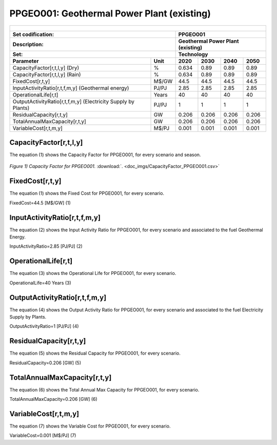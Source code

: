 PPGEO001: Geothermal Power Plant (existing)
=====================================

+-------------------------------------------------+-------+--------------+--------------+--------------+--------------+
| .. figure:: img/PPGEO.jpg                                                                                           |
|    :align:   center                                                                                                 |
|    :width:   500 px                                                                                                 |
+-------------------------------------------------+-------+--------------+--------------+--------------+--------------+
| Set codification:                                       |PPGEO001                                                   |
+-------------------------------------------------+-------+--------------+--------------+--------------+--------------+
| Description:                                            |Geothermal Power Plant (existing)                          |
+-------------------------------------------------+-------+--------------+--------------+--------------+--------------+
| Set:                                                    |Technology                                                 |
+-------------------------------------------------+-------+--------------+--------------+--------------+--------------+
| Parameter                                       | Unit  | 2020         | 2030         | 2040         |  2050        |
+=================================================+=======+==============+==============+==============+==============+
| CapacityFactor[r,t,l,y] (Dry)                   |   %   | 0.634        | 0.89         | 0.89         | 0.89         |
+-------------------------------------------------+-------+--------------+--------------+--------------+--------------+
| CapacityFactor[r,t,l,y] (Rain)                  |   %   | 0.634        | 0.89         | 0.89         | 0.89         |
+-------------------------------------------------+-------+--------------+--------------+--------------+--------------+
| FixedCost[r,t,y]                                | M$/GW | 44.5         | 44.5         | 44.5         | 44.5         |
+-------------------------------------------------+-------+--------------+--------------+--------------+--------------+
| InputActivityRatio[r,t,f,m,y] (Geothermal       | PJ/PJ | 2.85         | 2.85         | 2.85         | 2.85         |
| energy)                                         |       |              |              |              |              |
+-------------------------------------------------+-------+--------------+--------------+--------------+--------------+
| OperationalLife[r,t]                            | Years | 40           | 40           | 40           | 40           |
+-------------------------------------------------+-------+--------------+--------------+--------------+--------------+
| OutputActivityRatio[r,t,f,m,y] (Electricity     | PJ/PJ | 1            | 1            | 1            | 1            |
| Supply by Plants)                               |       |              |              |              |              |
+-------------------------------------------------+-------+--------------+--------------+--------------+--------------+
| ResidualCapacity[r,t,y]                         |  GW   | 0.206        | 0.206        | 0.206        | 0.206        |
+-------------------------------------------------+-------+--------------+--------------+--------------+--------------+
| TotalAnnualMaxCapacity[r,t,y]                   |  GW   | 0.206        | 0.206        | 0.206        | 0.206        |
+-------------------------------------------------+-------+--------------+--------------+--------------+--------------+
| VariableCost[r,t,m,y]                           | M$/PJ | 0.001        | 0.001        | 0.001        | 0.001        |
+-------------------------------------------------+-------+--------------+--------------+--------------+--------------+



CapacityFactor[r,t,l,y]
+++++++++
The equation (1) shows the Capacity Factor for PPGEO001, for every scenario and season.

.. figure:: img/CapacityFactor_PPGEO001.png
   :align:   center
   :width:   700 px
   
   *Figure 1) Capacity Factor for PPGEO001.* :download:`. <doc_imgs/CapacityFactor_PPGEO001.csv>`

FixedCost[r,t,y]
+++++++++
The equation (1) shows the Fixed Cost for PPGEO001, for every scenario.

FixedCost=44.5 [M$/GW]   (1)

   
InputActivityRatio[r,t,f,m,y]
+++++++++
The equation (2) shows the Input Activity Ratio for PPGEO001, for every scenario and associated to the fuel Geothermal Energy.

InputActivityRatio=2.85 [PJ/PJ]   (2)

 
   
OperationalLife[r,t]
+++++++++
The equation (3) shows the Operational Life for PPGEO001, for every scenario.

OperationalLife=40 Years   (3)

 
   
OutputActivityRatio[r,t,f,m,y]
+++++++++
The equation (4) shows the Output Activity Ratio for PPGEO001, for every scenario and associated to the fuel Electricity Supply by Plants.

OutputActivityRatio=1 [PJ/PJ]   (4)

     
   
ResidualCapacity[r,t,y]
+++++++++
The equation (5) shows the Residual Capacity for PPGEO001, for every scenario.

ResidualCapacity=0.206 [GW]   (5)

        
   
TotalAnnualMaxCapacity[r,t,y]
+++++++++
The equation (6) shows the Total Annual Max Capacity for PPGEO001, for every scenario.

TotalAnnualMaxCapacity=0.206 [GW]   (6)

           
   
VariableCost[r,t,m,y]
+++++++++
The equation (7) shows the Variable Cost for PPGEO001, for every scenario.

VariableCost=0.001 [M$/PJ]   (7)


